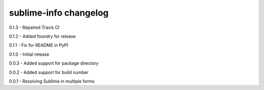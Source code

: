 sublime-info changelog
======================
0.1.3 - Repaired Travis CI

0.1.2 - Added foundry for release

0.1.1 - Fix for README in PyPI

0.1.0 - Initial release

0.0.3 - Added support for package directory

0.0.2 - Added support for build number

0.0.1 - Resolving Sublime in multiple forms
